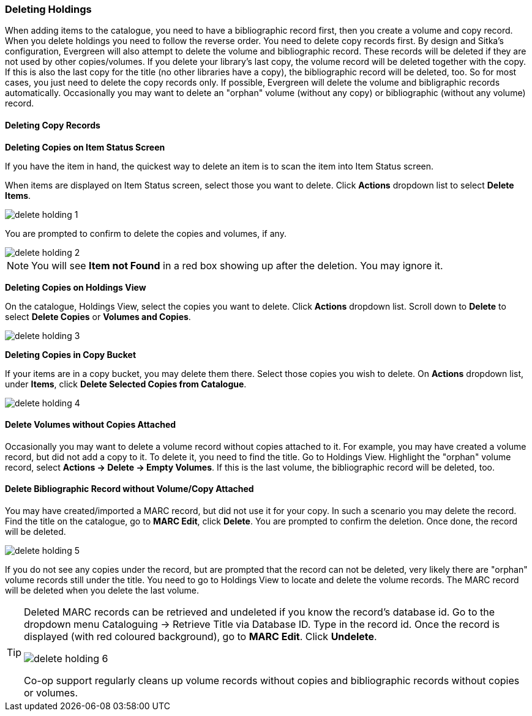 Deleting Holdings
~~~~~~~~~~~~~~~~~

When adding items to the catalogue, you need to have a bibliographic record first, then you create a volume and copy record. When you delete holdings you need to follow the reverse order. You need to delete copy records first. By design and Sitka's configuration, Evergreen will also attempt to delete the volume and bibliographic record. These records will be deleted if they are not used by other copies/volumes. If you delete your library's last copy, the volume record will be deleted together with the copy. If this is also the last copy for the title (no other libraries have a copy), the bibliographic record will be deleted, too. So for most cases, you just need to delete the copy records only. If possible, Evergreen will delete the volume and bibligraphic records automatically. Occasionally you may want to delete an "orphan" volume (without any copy) or bibliographic (without any volume) record.

Deleting Copy Records
^^^^^^^^^^^^^^^^^^^^^

*Deleting Copies on Item Status Screen*

If you have the item in hand, the quickest way to delete an item is to scan the item into Item Status screen.

When items are displayed on Item Status screen, select those you want to delete. Click *Actions* dropdown list to select *Delete Items*. 

image::images/cat/delete-holding-1.png[]

You are prompted to confirm to delete the copies and volumes, if any. 

image::images/cat/delete-holding-2.png[]

[NOTE]
======
You will see *Item not Found* in a red box showing up after the deletion. You may ignore it.
======

*Deleting Copies on Holdings View*

On the catalogue, Holdings View, select the copies you want to delete. Click *Actions* dropdown list. Scroll down to *Delete* to select *Delete Copies* or *Volumes and Copies*.

image::images/cat/delete-holding-3.png[]

*Deleting Copies in Copy Bucket*

If your items are in a copy bucket, you may delete them there. Select those copies you wish to delete. On *Actions* dropdown list, under *Items*, click *Delete Selected Copies from Catalogue*.

image::images/cat/delete-holding-4.png[]


*Delete Volumes without Copies Attached*
^^^^^^^^^^^^^^^^^^^^^^^^^^^^^^^^^^^^^^^^

Occasionally you may want to delete a volume record without copies attached to it. For example, you may have created a volume record, but did not add a copy to it. To delete it, you need to find the title. Go to Holdings View. Highlight the "orphan" volume record, select *Actions -> Delete -> Empty Volumes*. If this is the last volume, the bibliographic record will be deleted, too.

*Delete Bibliographic Record without Volume/Copy Attached*
^^^^^^^^^^^^^^^^^^^^^^^^^^^^^^^^^^^^^^^^^^^^^^^^^^^^^^^^^^

You may have created/imported a MARC record, but did not use it for your copy. In such a scenario you may delete the record. Find the title on the catalogue, go to *MARC Edit*, click *Delete*. You are prompted to confirm the deletion. Once done, the record will be deleted.

image::images/cat/delete-holding-5.png[]

If you do not see any copies under the record, but are prompted that the record can not be deleted, very likely there are "orphan" volume records still under the title. You need to go to Holdings View to locate and delete the volume records. The MARC record will be deleted when you delete the last volume.

[TIP]
=====
Deleted MARC records can be retrieved and undeleted if you know the record's database id. Go to the dropdown menu Cataloguing -> Retrieve Title via Database ID. Type in the record id. Once the record is displayed (with red coloured background),  go to *MARC Edit*. Click *Undelete*. 

image::images/cat/delete-holding-6.png[]

Co-op support regularly cleans up volume records without copies and bibliographic records without copies or volumes.
====